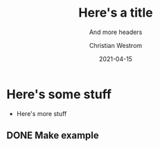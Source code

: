 #+title: Here's a title
#+subtitle: And more headers
#+date: 2021-04-15
#+tags: it also has an id
#+author: Christian Westrom
#+id: test-1

* Here's some stuff
  :PROPERTIES:
  :id: Here's a drawer of stuff
  :END:
  * Here's more stuff

** DONE Make example
   CLOSED: [2021-06-20 Sun 23:10]
